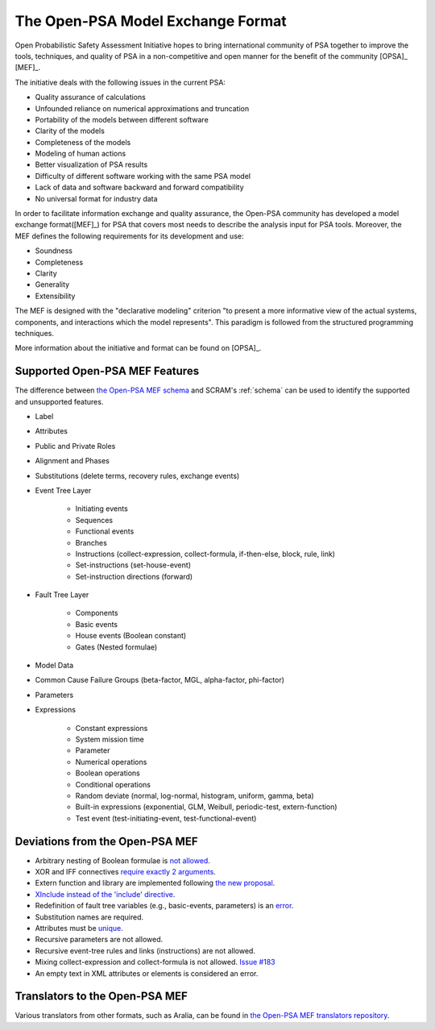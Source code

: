 ##################################
The Open-PSA Model Exchange Format
##################################

Open Probabilistic Safety Assessment Initiative hopes
to bring international community of PSA together
to improve the tools, techniques, and quality of PSA
in a non-competitive and open manner
for the benefit of the community [OPSA]_ [MEF]_.

The initiative deals with the following issues in the current PSA:

- Quality assurance of calculations
- Unfounded reliance on numerical approximations and truncation
- Portability of the models between different software
- Clarity of the models
- Completeness of the models
- Modeling of human actions
- Better visualization of PSA results
- Difficulty of different software working with the same PSA model
- Lack of data and software backward and forward compatibility
- No universal format for industry data

In order to facilitate information exchange and quality assurance,
the Open-PSA community has developed a model exchange format([MEF]_) for PSA
that covers most needs to describe the analysis input for PSA tools.
Moreover, the MEF defines the following requirements
for its development and use:

- Soundness
- Completeness
- Clarity
- Generality
- Extensibility

The MEF is designed with the "declarative modeling" criterion
"to present a more informative view of the actual systems, components,
and interactions which the model represents".
This paradigm is followed from the structured programming techniques.

More information about the initiative and format can be found on [OPSA]_.


.. _opsa_support:

Supported Open-PSA MEF Features
===============================

The difference between `the Open-PSA MEF schema <https://github.com/open-psa/schemas/>`_
and SCRAM's :ref:`schema` can be used
to identify the supported and unsupported features.

- Label
- Attributes
- Public and Private Roles
- Alignment and Phases
- Substitutions (delete terms, recovery rules, exchange events)
- Event Tree Layer

    * Initiating events
    * Sequences
    * Functional events
    * Branches
    * Instructions (collect-expression, collect-formula, if-then-else, block, rule, link)
    * Set-instructions (set-house-event)
    * Set-instruction directions (forward)

- Fault Tree Layer

    * Components
    * Basic events
    * House events (Boolean constant)
    * Gates (Nested formulae)

- Model Data
- Common Cause Failure Groups (beta-factor, MGL, alpha-factor, phi-factor)
- Parameters
- Expressions

    * Constant expressions
    * System mission time
    * Parameter
    * Numerical operations
    * Boolean operations
    * Conditional operations
    * Random deviate (normal, log-normal, histogram, uniform, gamma, beta)
    * Built-in expressions (exponential, GLM, Weibull, periodic-test, extern-function)
    * Test event (test-initiating-event, test-functional-event)


Deviations from the Open-PSA MEF
================================

- Arbitrary nesting of Boolean formulae is `not allowed <https://github.com/open-psa/mef/pull/58>`_.
- XOR and IFF connectives `require exactly 2 arguments <https://github.com/open-psa/mef/pull/59>`_.
- Extern function and library are implemented following
  `the new proposal <https://github.com/open-psa/mef/pull/53>`_.
- `XInclude instead of the 'include' directive <https://github.com/open-psa/mef/pull/47>`_.
- Redefinition of fault tree variables (e.g., basic-events, parameters) is an
  `error <https://github.com/open-psa/mef/issues/50>`_.
- Substitution names are required.
- Attributes must be `unique <https://github.com/open-psa/mef/issues/60>`_.
- Recursive parameters are not allowed.
- Recursive event-tree rules and links (instructions) are not allowed.
- Mixing collect-expression and collect-formula is not allowed.
  `Issue #183 <https://github.com/rakhimov/scram/issues/183>`_
- An empty text in XML attributes or elements is considered an error.


Translators to the Open-PSA MEF
===============================

Various translators from other formats, such as Aralia,
can be found in `the Open-PSA MEF translators repository`_.

.. _the Open-PSA MEF translators repository: https://github.com/open-psa/translators/
